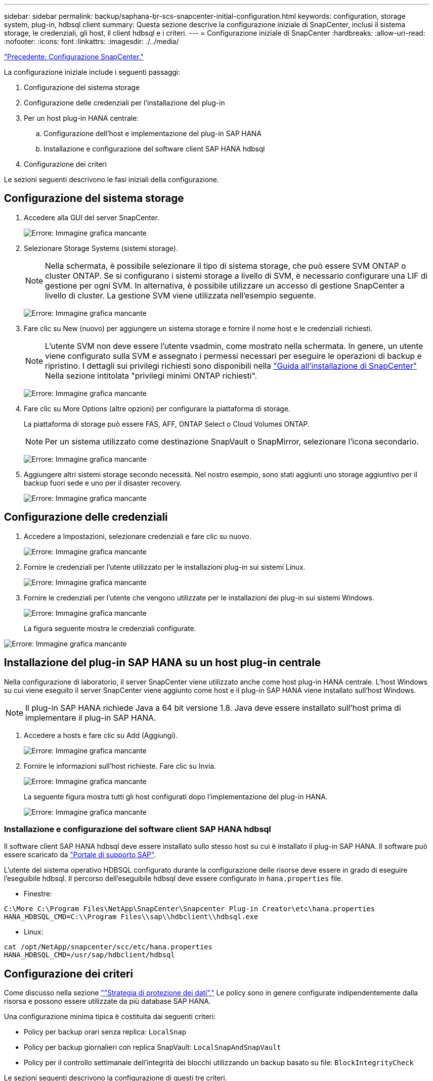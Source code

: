 ---
sidebar: sidebar 
permalink: backup/saphana-br-scs-snapcenter-initial-configuration.html 
keywords: configuration, storage system, plug-in, hdbsql client 
summary: Questa sezione descrive la configurazione iniziale di SnapCenter, inclusi il sistema storage, le credenziali, gli host, il client hdbsql e i criteri. 
---
= Configurazione iniziale di SnapCenter
:hardbreaks:
:allow-uri-read: 
:nofooter: 
:icons: font
:linkattrs: 
:imagesdir: ./../media/


link:saphana-br-scs-snapcenter-configuration.html["Precedente: Configurazione SnapCenter."]

La configurazione iniziale include i seguenti passaggi:

. Configurazione del sistema storage
. Configurazione delle credenziali per l'installazione del plug-in
. Per un host plug-in HANA centrale:
+
.. Configurazione dell'host e implementazione del plug-in SAP HANA
.. Installazione e configurazione del software client SAP HANA hdbsql


. Configurazione dei criteri


Le sezioni seguenti descrivono le fasi iniziali della configurazione.



== Configurazione del sistema storage

. Accedere alla GUI del server SnapCenter.
+
image:saphana-br-scs-image23.png["Errore: Immagine grafica mancante"]

. Selezionare Storage Systems (sistemi storage).
+

NOTE: Nella schermata, è possibile selezionare il tipo di sistema storage, che può essere SVM ONTAP o cluster ONTAP. Se si configurano i sistemi storage a livello di SVM, è necessario configurare una LIF di gestione per ogni SVM. In alternativa, è possibile utilizzare un accesso di gestione SnapCenter a livello di cluster. La gestione SVM viene utilizzata nell'esempio seguente.

+
image:saphana-br-scs-image24.png["Errore: Immagine grafica mancante"]

. Fare clic su New (nuovo) per aggiungere un sistema storage e fornire il nome host e le credenziali richiesti.
+

NOTE: L'utente SVM non deve essere l'utente vsadmin, come mostrato nella schermata. In genere, un utente viene configurato sulla SVM e assegnato i permessi necessari per eseguire le operazioni di backup e ripristino. I dettagli sui privilegi richiesti sono disponibili nella http://docs.netapp.com/ocsc-43/index.jsp?topic=%2Fcom.netapp.doc.ocsc-isg%2Fhome.html["Guida all'installazione di SnapCenter"^] Nella sezione intitolata "privilegi minimi ONTAP richiesti".

+
image:saphana-br-scs-image25.png["Errore: Immagine grafica mancante"]

. Fare clic su More Options (altre opzioni) per configurare la piattaforma di storage.
+
La piattaforma di storage può essere FAS, AFF, ONTAP Select o Cloud Volumes ONTAP.

+

NOTE: Per un sistema utilizzato come destinazione SnapVault o SnapMirror, selezionare l'icona secondario.

+
image:saphana-br-scs-image26.png["Errore: Immagine grafica mancante"]

. Aggiungere altri sistemi storage secondo necessità. Nel nostro esempio, sono stati aggiunti uno storage aggiuntivo per il backup fuori sede e uno per il disaster recovery.
+
image:saphana-br-scs-image27.png["Errore: Immagine grafica mancante"]





== Configurazione delle credenziali

. Accedere a Impostazioni, selezionare credenziali e fare clic su nuovo.
+
image:saphana-br-scs-image28.png["Errore: Immagine grafica mancante"]

. Fornire le credenziali per l'utente utilizzato per le installazioni plug-in sui sistemi Linux.
+
image:saphana-br-scs-image29.png["Errore: Immagine grafica mancante"]

. Fornire le credenziali per l'utente che vengono utilizzate per le installazioni dei plug-in sui sistemi Windows.
+
image:saphana-br-scs-image30.png["Errore: Immagine grafica mancante"]

+
La figura seguente mostra le credenziali configurate.



image:saphana-br-scs-image31.png["Errore: Immagine grafica mancante"]



== Installazione del plug-in SAP HANA su un host plug-in centrale

Nella configurazione di laboratorio, il server SnapCenter viene utilizzato anche come host plug-in HANA centrale. L'host Windows su cui viene eseguito il server SnapCenter viene aggiunto come host e il plug-in SAP HANA viene installato sull'host Windows.


NOTE: Il plug-in SAP HANA richiede Java a 64 bit versione 1.8. Java deve essere installato sull'host prima di implementare il plug-in SAP HANA.

. Accedere a hosts e fare clic su Add (Aggiungi).
+
image:saphana-br-scs-image32.png["Errore: Immagine grafica mancante"]

. Fornire le informazioni sull'host richieste. Fare clic su Invia.
+
image:saphana-br-scs-image33.png["Errore: Immagine grafica mancante"]

+
La seguente figura mostra tutti gli host configurati dopo l'implementazione del plug-in HANA.

+
image:saphana-br-scs-image34.png["Errore: Immagine grafica mancante"]





=== Installazione e configurazione del software client SAP HANA hdbsql

Il software client SAP HANA hdbsql deve essere installato sullo stesso host su cui è installato il plug-in SAP HANA. Il software può essere scaricato da https://support.sap.com/en/index.html["Portale di supporto SAP"^].

L'utente del sistema operativo HDBSQL configurato durante la configurazione delle risorse deve essere in grado di eseguire l'eseguibile hdbsql. Il percorso dell'eseguibile hdbsql deve essere configurato in `hana.properties` file.

* Finestre:


....
C:\More C:\Program Files\NetApp\SnapCenter\Snapcenter Plug-in Creator\etc\hana.properties
HANA_HDBSQL_CMD=C:\\Program Files\\sap\\hdbclient\\hdbsql.exe
....
* Linux:


....
cat /opt/NetApp/snapcenter/scc/etc/hana.properties
HANA_HDBSQL_CMD=/usr/sap/hdbclient/hdbsql
....


== Configurazione dei criteri

Come discusso nella sezione link:saphana-br-scs-snapcenter-concepts-and-best-practices.html#data-protection-strategy[""Strategia di protezione dei dati","] Le policy sono in genere configurate indipendentemente dalla risorsa e possono essere utilizzate da più database SAP HANA.

Una configurazione minima tipica è costituita dai seguenti criteri:

* Policy per backup orari senza replica: `LocalSnap`
* Policy per backup giornalieri con replica SnapVault: `LocalSnapAndSnapVault`
* Policy per il controllo settimanale dell'integrità dei blocchi utilizzando un backup basato su file: `BlockIntegrityCheck`


Le sezioni seguenti descrivono la configurazione di questi tre criteri.



=== Policy per backup Snapshot orari

. Accedere a Impostazioni > Criteri e fare clic su nuovo.
+
image:saphana-br-scs-image35.png["Errore: Immagine grafica mancante"]

. Immettere il nome e la descrizione della policy. Fare clic su Avanti.
+
image:saphana-br-scs-image36.png["Errore: Immagine grafica mancante"]

. Selezionare il tipo di backup basato su Snapshot e selezionare orario per la frequenza di pianificazione.
+
image:saphana-br-scs-image37.png["Errore: Immagine grafica mancante"]

. Configurare le impostazioni di conservazione per i backup on-demand.
+
image:saphana-br-scs-image38.png["Errore: Immagine grafica mancante"]

. Configurare le impostazioni di conservazione per i backup pianificati.
+
image:saphana-br-scs-image39.png["Errore: Immagine grafica mancante"]

. Configurare le opzioni di replica. In questo caso, non è selezionato alcun aggiornamento di SnapVault o SnapMirror.
+
image:saphana-br-scs-image40.png["Errore: Immagine grafica mancante"]

. Nella pagina Riepilogo, fare clic su fine.
+
image:saphana-br-scs-image41.png["Errore: Immagine grafica mancante"]





=== Policy per backup Snapshot giornalieri con replica SnapVault

. Accedere a Impostazioni > Criteri e fare clic su nuovo.
. Immettere il nome e la descrizione della policy. Fare clic su Avanti.
+
image:saphana-br-scs-image42.png["Errore: Immagine grafica mancante"]

. Impostare il tipo di backup su Snapshot Based (basato su snapshot) e la frequenza di pianificazione su Daily (giornaliero).
+
image:saphana-br-scs-image43.png["Errore: Immagine grafica mancante"]

. Configurare le impostazioni di conservazione per i backup on-demand.
+
image:saphana-br-scs-image44.png["Errore: Immagine grafica mancante"]

. Configurare le impostazioni di conservazione per i backup pianificati.
+
image:saphana-br-scs-image45.png["Errore: Immagine grafica mancante"]

. Selezionare Aggiorna SnapVault dopo aver creato una copia Snapshot locale.
+

NOTE: L'etichetta del criterio secondario deve essere la stessa dell'etichetta SnapMirror nella configurazione di protezione dei dati sul layer di storage. Vedere la sezione link:saphana-br-scs-snapcenter-resource-specific-configuration-for-sap-hana-database-backups.html#configuration-of-data-protection-to-off-site-backup-storage[""Configurazione della protezione dei dati per lo storage di backup off-site"."]

+
image:saphana-br-scs-image46.png["Errore: Immagine grafica mancante"]

. Nella pagina Riepilogo, fare clic su fine.
+
image:saphana-br-scs-image47.png["Errore: Immagine grafica mancante"]





=== Policy per il controllo settimanale dell'integrità del blocco

. Accedere a Impostazioni > Criteri e fare clic su nuovo.
. Immettere il nome e la descrizione della policy. Fare clic su Avanti.
+
image:saphana-br-scs-image48.png["Errore: Immagine grafica mancante"]

. Impostare il tipo di backup su file-based (basato su file) e la frequenza di pianificazione su Weekly (settimanale).
+
image:saphana-br-scs-image49.png["Errore: Immagine grafica mancante"]

. Configurare le impostazioni di conservazione per i backup on-demand.
+
image:saphana-br-scs-image50.png["Errore: Immagine grafica mancante"]

. Configurare le impostazioni di conservazione per i backup pianificati.
+
image:saphana-br-scs-image50.png["Errore: Immagine grafica mancante"]

. Nella pagina Riepilogo, fare clic su fine.
+
image:saphana-br-scs-image51.png["Errore: Immagine grafica mancante"]

+
La figura seguente mostra un riepilogo dei criteri configurati.

+
image:saphana-br-scs-image52.png["Errore: Immagine grafica mancante"]



link:saphana-br-scs-snapcenter-resource-specific-configuration-for-sap-hana-database-backups.html["Pagina successiva: Configurazione specifica delle risorse SnapCenter per i backup dei database SAP HANA."]
